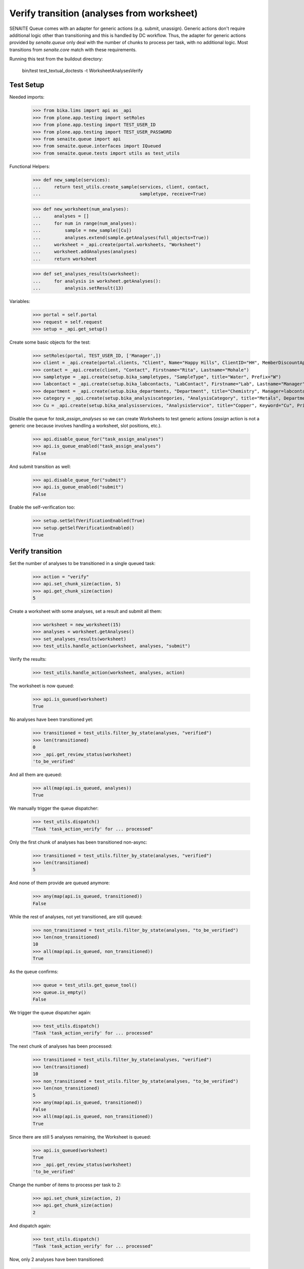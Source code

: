 Verify transition (analyses from worksheet)
===========================================

SENAITE Queue comes with an adapter for generic actions (e.g. submit, unassign).
Generic actions don't require additional logic other than transitioning and this
is handled by DC workflow. Thus, the adapter for generic actions provided by
`senaite.queue` only deal with the number of chunks to process per task, with
no additional logic. Most transitions from `senaite.core` match with these
requirements.

Running this test from the buildout directory:

    bin/test test_textual_doctests -t WorksheetAnalysesVerify


Test Setup
----------

Needed imports:

    >>> from bika.lims import api as _api
    >>> from plone.app.testing import setRoles
    >>> from plone.app.testing import TEST_USER_ID
    >>> from plone.app.testing import TEST_USER_PASSWORD
    >>> from senaite.queue import api
    >>> from senaite.queue.interfaces import IQueued
    >>> from senaite.queue.tests import utils as test_utils

Functional Helpers:

    >>> def new_sample(services):
    ...     return test_utils.create_sample(services, client, contact,
    ...                                     sampletype, receive=True)

    >>> def new_worksheet(num_analyses):
    ...     analyses = []
    ...     for num in range(num_analyses):
    ...         sample = new_sample([Cu])
    ...         analyses.extend(sample.getAnalyses(full_objects=True))
    ...     worksheet = _api.create(portal.worksheets, "Worksheet")
    ...     worksheet.addAnalyses(analyses)
    ...     return worksheet

    >>> def set_analyses_results(worksheet):
    ...     for analysis in worksheet.getAnalyses():
    ...         analysis.setResult(13)

Variables:

    >>> portal = self.portal
    >>> request = self.request
    >>> setup = _api.get_setup()

Create some basic objects for the test:

    >>> setRoles(portal, TEST_USER_ID, ['Manager',])
    >>> client = _api.create(portal.clients, "Client", Name="Happy Hills", ClientID="HH", MemberDiscountApplies=True)
    >>> contact = _api.create(client, "Contact", Firstname="Rita", Lastname="Mohale")
    >>> sampletype = _api.create(setup.bika_sampletypes, "SampleType", title="Water", Prefix="W")
    >>> labcontact = _api.create(setup.bika_labcontacts, "LabContact", Firstname="Lab", Lastname="Manager")
    >>> department = _api.create(setup.bika_departments, "Department", title="Chemistry", Manager=labcontact)
    >>> category = _api.create(setup.bika_analysiscategories, "AnalysisCategory", title="Metals", Department=department)
    >>> Cu = _api.create(setup.bika_analysisservices, "AnalysisService", title="Copper", Keyword="Cu", Price="15", Category=category.UID(), Accredited=True)

Disable the queue for `task_assign_analyses` so we can create Worksheets to test
generic actions (`assign` action is not a generic one because involves handling
a worksheet, slot positions, etc.).

    >>> api.disable_queue_for("task_assign_analyses")
    >>> api.is_queue_enabled("task_assign_analyses")
    False

And submit transition as well:

    >>> api.disable_queue_for("submit")
    >>> api.is_queue_enabled("submit")
    False

Enable the self-verification too:

    >>> setup.setSelfVerificationEnabled(True)
    >>> setup.getSelfVerificationEnabled()
    True


Verify transition
-----------------

Set the number of analyses to be transitioned in a single queued task:

    >>> action = "verify"
    >>> api.set_chunk_size(action, 5)
    >>> api.get_chunk_size(action)
    5

Create a worksheet with some analyses, set a result and submit all them:

    >>> worksheet = new_worksheet(15)
    >>> analyses = worksheet.getAnalyses()
    >>> set_analyses_results(worksheet)
    >>> test_utils.handle_action(worksheet, analyses, "submit")

Verify the results:

    >>> test_utils.handle_action(worksheet, analyses, action)

The worksheet is now queued:

    >>> api.is_queued(worksheet)
    True

No analyses have been transitioned yet:

    >>> transitioned = test_utils.filter_by_state(analyses, "verified")
    >>> len(transitioned)
    0
    >>> _api.get_review_status(worksheet)
    'to_be_verified'

And all them are queued:

    >>> all(map(api.is_queued, analyses))
    True

We manually trigger the queue dispatcher:

    >>> test_utils.dispatch()
    "Task 'task_action_verify' for ... processed"

Only the first chunk of analyses has been transitioned non-async:

    >>> transitioned = test_utils.filter_by_state(analyses, "verified")
    >>> len(transitioned)
    5

And none of them provide are queued anymore:

    >>> any(map(api.is_queued, transitioned))
    False

While the rest of analyses, not yet transitioned, are still queued:

    >>> non_transitioned = test_utils.filter_by_state(analyses, "to_be_verified")
    >>> len(non_transitioned)
    10
    >>> all(map(api.is_queued, non_transitioned))
    True

As the queue confirms:

    >>> queue = test_utils.get_queue_tool()
    >>> queue.is_empty()
    False

We trigger the queue dispatcher again:

    >>> test_utils.dispatch()
    "Task 'task_action_verify' for ... processed"

The next chunk of analyses has been processed:

    >>> transitioned = test_utils.filter_by_state(analyses, "verified")
    >>> len(transitioned)
    10
    >>> non_transitioned = test_utils.filter_by_state(analyses, "to_be_verified")
    >>> len(non_transitioned)
    5
    >>> any(map(api.is_queued, transitioned))
    False
    >>> all(map(api.is_queued, non_transitioned))
    True

Since there are still 5 analyses remaining, the Worksheet is queued:

    >>> api.is_queued(worksheet)
    True
    >>> _api.get_review_status(worksheet)
    'to_be_verified'

Change the number of items to process per task to 2:

    >>> api.set_chunk_size(action, 2)
    >>> api.get_chunk_size(action)
    2

And dispatch again:

    >>> test_utils.dispatch()
    "Task 'task_action_verify' for ... processed"

Now, only 2 analyses have been transitioned:

    >>> transitioned = test_utils.filter_by_state(analyses, "verified")
    >>> len(transitioned)
    12
    >>> non_transitioned = test_utils.filter_by_state(analyses, "to_be_verified")
    >>> len(non_transitioned)
    3
    >>> any(map(api.is_queued, transitioned))
    False
    >>> all(map(api.is_queued, non_transitioned))
    True
    >>> api.is_queued(worksheet)
    True

As we've seen, the queue for this task is enabled:

    >>> api.is_queue_enabled(action)
    True

But we can disable the queue for this task if we set the number of items to
process per task to 0:

    >>> api.disable_queue_for(action)
    >>> api.is_queue_enabled(action)
    False
    >>> api.get_chunk_size(action)
    0

But still, if we manually trigger the dispatch with the queue being disabled,
the action will take place. Thus, disabling the queue only prevents the system
to add new tasks to the queue, but won't have effect to those that remain in
the queue. Rather all remaining tasks will be processed in just one shot:

    >>> test_utils.dispatch()
    "Task 'task_action_verify' for ... processed"
    >>> queue.is_empty()
    True
    >>> transitioned = test_utils.filter_by_state(analyses, "verified")
    >>> len(transitioned)
    15
    >>> non_transitioned = test_utils.filter_by_state(analyses, "to_be_verified")
    >>> len(non_transitioned)
    0
    >>> any(map(api.is_queued, transitioned))
    False

Since all analyses have been processed, the worksheet is no longer queued:

    >>> api.is_queued(worksheet)
    False

The worksheet has been transitioned:

    >>> _api.get_review_status(worksheet)
    'verified'

And all samples as well:

    >>> samples = map(lambda an: an.getRequest(), analyses)
    >>> statuses = map(lambda samp: _api.get_review_status(samp) == "verified", samples)
    >>> all(statuses)
    True
